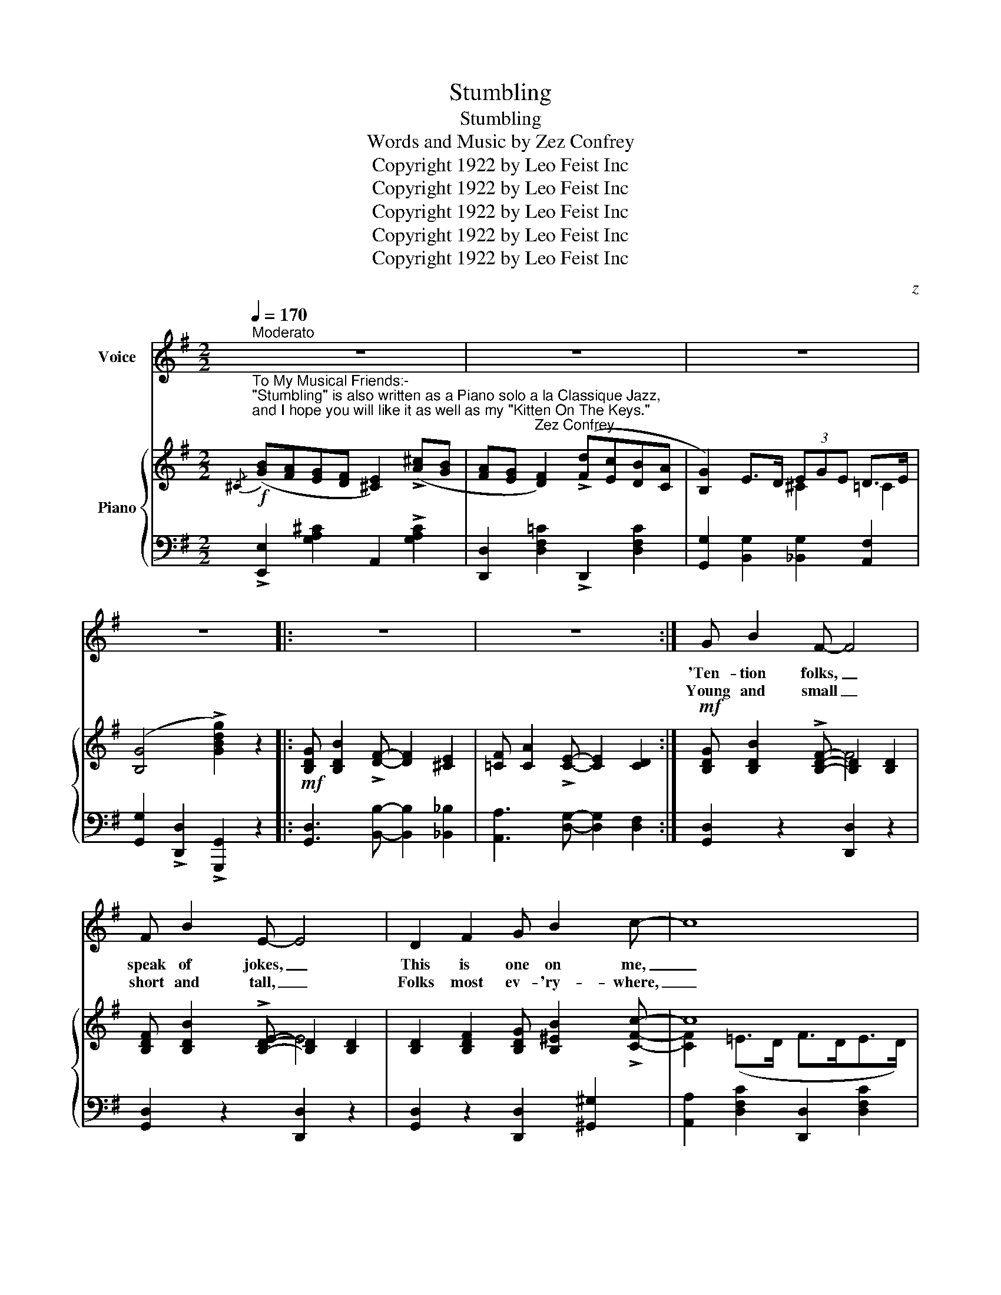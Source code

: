 X:1
T:Stumbling
T:Stumbling
T:Words and Music by Zez Confrey     
T:Copyright 1922 by Leo Feist Inc
T:Copyright 1922 by Leo Feist Inc
T:Copyright 1922 by Leo Feist Inc
T:Copyright 1922 by Leo Feist Inc
T:Copyright 1922 by Leo Feist Inc
C:z
Z:Copyright 1922 by Leo Feist Inc
%%score 1 { ( 2 4 ) | ( 3 5 ) }
L:1/8
Q:1/4=170
M:2/2
K:G
V:1 treble nm="Voice"
V:2 treble nm="Piano"
V:4 treble 
V:3 bass 
V:5 bass 
V:1
"^Moderato" z8 | z8 | z8 | z8 |: z8 | z8 :| G B2 F- F4 | F B2 E- E4 | D2 F2 G B2 c- | c8 | %10
w: ||||||'Ten- tion folks, _|speak of jokes, _|This is one on me,|_|
w: ||||||Young and small _|short and tall, _|Folks most ev- 'ry- where,|_|
 A c2 G- G4 | G c2 F- F4 | E2 F2 A d2 B- | B8 | G B2 F- F4 | F B2 E- E4 | D2 F2 G B2 A- | A8 | %18
w: Took my gal _|to a dance _|At the Ar- mo- ry,|_|Mus- ic played, _|danc- ers swayed, _|Then we joined the crowd;|_|
w: Take a chance _|do this dance, _|They think it's a bear,|_|Peo- ple rave _|and they crave _|Just to do this step,|_|
 B ^c2 A- A4 | B d2 A- A4 | G B2 F- F2 E2 | E4 _E4 |: !>!D E G A B2 !>!D E | G A B2 !>!D E G A | %24
w: I can't dance, _|took a chance, _|And right then * we|started- ed:-|Stum- bling all a- round, Stum- bling|all a- round, Stum- bling all a-|
w: Off they go, _|nice and slow, _|When the band * starts|play- ing:|||
 B4 e4 | c4 B4 | !>!A ^G =G F E2 !>!A ^G | =G F E2 !>!A ^G =G F | E8- | E2 E2 G2 E2 | E F2 F- F4- | %31
w: round so|fun- ny,|Stum- bling here and there, Stum- bling,|ev- 'ry- where And I must de-|clare,|_ I stepped right|on her toes, _|
w: |||||||
 F2 F2 A2 F2 | F G2 G- G4- | G2 G2 B2 G2 | G A2 A- A4- | A2 A2 ^c2 A2 | d8- | d2 c2 A2 F2 | %38
w: _ And when she|bumped my nose, _|_ I fell and|when I rose, _|_ I felt a-|shamed|_ And told her|
w: |||||||
 !>!D E G A B2 !>!D E | G A B2 !>!D E G A | B4 e4 | c4 B4 | !>!A ^G =G F E2 !>!A ^G | %43
w: That's the lat- est step, that's the|lat- est step, that's the lat- est|step, My|hon- ey,|No- tice all the pep, no- tice|
w: |||||
 =G F E2 !>!A ^G =G F | E8- | E2 B2 B A2 !>!=c- | c4 _E4- | E2 c2 c c2 !>!B- | B4 D4- | %49
w: all the pep, no- tice all the|pep;|_ She said, "Stop mum-|* bling,|_ tho' you are stum-|* bling|
w: ||||||
 D2 D2 E2 F2 | B A G F E2 ^c B | A G F2 d =c B A |1 G8- | G2 z2 z4 :|2 G8- | G2 z2 z4 |] %56
w: * I like it|just a lit- tle bit, just a|lit- tle bit, quite a lit- tle|bit."|_|bit."|_|
w: |||||||
V:2
!f!"^To My Musical Friends:-\n\"Stumbling\" is also written as a Piano solo a la Classique Jazz,\nand I hope you will like it as well as my \"Kitten On The Keys.\"\n                                                                     Zez Confrey."{/^C} ([GB][FA][EG][DF] [^CE]2) (!>![A^c][GB] | %1
 [FA][EG] [DF]2) (!>![Fd][Ec][DB][CA] | [B,G]2) E>D (3EGE D>E | (([B,G]4 !>![GBdg]2)) z2 |: %4
!mf! [B,DG] [B,DB]2 !>![DF]- [DF]2 [^CE]2 | [=CF] [CA]2 !>![CE]- [CE]2 [CD]2 :| %6
!mf! [B,DG] [B,DB]2 !>![B,DF]- [B,D]2 [B,D]2 | [B,DF] [B,DB]2 !>![B,DE]- [B,D]2 [B,D]2 | %8
 [B,D]2 [B,DF]2 [B,DG] [B,^EB]2 !>![CFc]- | c8 | [CEA] [CEc]2 !>![CEG]- [CE]2 [CE]2 | %11
 [CEG] [CEc]2 !>![CDF]- [CD]2 [CD]2 | [CE]2 [CF]2 [CFA] [DF^Ad]2 !>![B,FB]- | B8 | %14
 [B,DG] [B,DB]2 !>![B,DF]- [B,D]2 [B,D]2 | [B,DF] [B,DB]2 !>![B,DE]- [B,D]2 [B,D]2 | %16
 [B,D]2 [B,DF]2 [B,DG] [B,^EB]2 !>![DFA]- | A8 | [^CGB] [CG^c]2 !>![CGA]- A4 | %19
 [DFB] [DFd]2 !>![^DA]- A4 | [B,EG] [B,EB]2 !>![A,^CF]- [A,CF]2 [G,CE]2 | %21
 !>![F,=CE]4 !>![=G,_D_E]4 |:!mf! (!>!DE).G.A B2 (!>!DE) | .G.A B2 (!>!DE).G.A | (B4 e4) | %25
 (c4 B4) | (!>![^CA]^G=GF E2) (!>!A^G | =GF E2) !>!A^G=GF | z2 [GB]>A .[GB].A.[GB][G^c]- | %29
 [Gc]2 !tenuto![^CE]2 !tenuto![CG]2 !tenuto![CE]2 | [=CE] [CDF]2 !>![CDF]- [CDF]>DE>^E | %31
 F2 !tenuto![CF]2 !tenuto![CFA]2 !tenuto![CF]2 | [B,F] [EG]2 !>![EG]- [EG]>^DE>F | %33
 G2 !tenuto![B,EG]2 !tenuto![EGB]2 !tenuto![B,EG]2 | [^CG] A2 !>![CGA]- A4- | %35
 A2!<(! !tenuto![^CGA]2 !tenuto![CG^c]2 !tenuto![CGA]2!<)! | d8- | d2 [EF=c]2 [CFA]2 [^A,DF]2 | %38
 (!>!DE).G.A B2 (!>!DE) | .G.A B2 (!>!DE).G.A | (B4 e4) | (c4 B4) | (!>![^CA]^G=GF E2) (!>!A^G | %43
 =GF E2) !>!A^G=GF | z2 [G,B,]>A, [G,B,]A,[G,B,][G,^C]- | [G,C]2 [^CGB]2 [CGB] [CGA]2 !>![=CG=c]- | %46
 c4 _E4- | E2 [C_EGc]2 [CGAc] [CGAc]2 !>![B,DGB]- | B4 D4- | %49
 D2!<(! !tenuto![G,D]2 !tenuto![B,E]2 !tenuto![DG]2!<)! | %50
{/^C} (!>![GB][FA][EG][DF] [^CE]2) (!>![A^c][GB] | [FA][EG] [DF]2) !>![Fd][Ec][DB][CA] |1 %52
 [B,G]2 (E>D (3EGE D>E | [B,G]2) !>![A,CF]2 !>![A,CE]2 !>![A,C_E]2 :|2 [B,G]2 (E>D (3EGE D>E | %55
 (([B,G]4) !>![GBdg]2)) z2 |] %56
V:3
 !>![E,,E,]2 [G,A,^C]2 A,,2 !>![G,A,C]2 | [D,,D,]2 [D,F,=C]2 !>!D,,2 [D,F,C]2 | %2
 [G,,G,]2 [B,,G,]2 [_B,,G,]2 [A,,F,]2 | [G,,G,]2 !>![D,,D,]2 !>![G,,,G,,]2 z2 |: %4
 [G,,D,]3 [B,,B,]- [B,,B,]2 [_B,,_B,]2 | [A,,A,]3 [D,G,]- [D,G,]2 [D,F,]2 :| %6
 [G,,D,]2 z2 [D,,D,]2 z2 | [G,,D,]2 z2 [D,,D,]2 z2 | [G,,D,]2 z2 [D,,D,]2 [^G,,^G,]2 | %9
 [A,,A,]2 [D,F,C]2 [D,,D,]2 [D,F,C]2 | [A,,A,]2 z2 [D,,D,]2 z2 | [A,,A,]2 z2 [D,,D,]2 z2 | %12
 [A,,A,]2 z2 [D,,D,]2 z2 | [G,,D,]2 [D,G,B,]2 D,,2 [D,G,]2 | [G,,D,]2 z2 [D,,D,]2 z2 | %15
 [G,,D,]2 z2 [D,,D,]2 z2 | [G,,D,]2 z2 [D,,D,]2 [^G,,^G,]2 | %17
 [A,,A,]2 [=G,,=G,]2 [F,,F,]2 [=F,,=F,]2 | [E,,E,]2 z2 [A,,,A,,]2 A,2 | %19
 [D,A,]2 z2 [B,,,B,,]2 B,,2 | [E,,E,]2 z2 [A,,,A,,]2 A,,2 | !>![D,,A,,]4 !>![_E,,_B,,]4 |: %22
 !>![G,,D,]2 [D,G,B,]2 D,,2 !>![D,G,B,]2 | G,,2 [D,G,B,]2 !>!D,,2 [D,G,B,]2 | %24
 G,,2 [D,G,B,]2 [=F,,=F,]4 | [E,,E,]4 E,4 | [A,,E,]2 [G,A,^C]2 [A,,,A,,]2 [G,A,C]2 | %27
 [E,,E,]2 [G,A,^C]2 [A,,,A,,]2 [G,A,C]2 | [^C,,^C,]2 [G,A,^C]2 A,,2 [G,A,C]2 | %29
 [E,,E,]2 z2 [A,,,A,,]2 z2 | [D,,D,]2 z2 D,,>(F,G,>^G, | A,2) z2 [D,,D,]2 [^D,,^D,]2 | %32
 [E,,E,]2 z2 E,,>(F,G,>A, | B,2) z2 [E,,E,]2 z2 | [A,,E,]2 z2 [A,,,A,,]>(A,B,>^B, | %35
 ^C2) z2 [A,,E,]4 | [D,,D,]8- | [D,,D,]2 z2 [D,,D,]2 D,2 | %38
 !>![G,,D,]2 [D,G,B,]2 D,,2 !>![D,G,B,]2 | G,,2 [D,G,B,]2 !>!D,,2 [D,G,B,]2 | %40
 G,,2 [D,G,B,]2 [=F,,=F,]4 | [E,,E,]4 E,4 | [A,,E,]2 [G,A,^C]2 [A,,,A,,]2 [G,A,C]2 | %43
 [E,,E,]2 [G,A,^C]2 [A,,,A,,]2 [G,A,C]2 | [^C,,^C,]2 z2 [A,,,A,,]2 z2 | [E,,E,]2 z2 [A,,,A,,]2 z2 | %46
 [_E,,_E,]4 [C,,C,]4 | [A,,,A,,]2 z2 [_E,,_E,]4 | [D,,D,]4 [C,,C,]4 | %49
 [B,,,B,,]2 z2 !tenuto![G,,,G,,]4 | !>![E,,E,]2 [G,A,^C]2 A,,2 !>![G,A,C]2 | %51
 [D,,D,]2 [D,F,=C]2 !>!D,,2 [D,F,C]2 |1 [G,,G,]2 [B,,G,]2 [_B,,G,]2 [A,,F,]2 | %53
 [G,,G,]2 !>![D,,D,]2 !>![E,,E,]2 !>![F,,F,]2 :|2 [G,,G,]2 [B,,G,]2 [_B,,G,]2 [A,,F,]2 | %55
 [G,,G,]2 !>![D,,D,]2 !>![G,,,G,,]2 z2 |] %56
V:4
 x8 | x8 | x4 ^C2 =C2 | x8 |: x8 | x8 :| x4 F4 | x4 E4 | x8 | [CF]2 (=E>D F>DE>D) | x4 G4 | x4 F4 | %12
 x8 | [B,F]2 (E>F E>DB,>D) | x4 F4 | x4 E4 | x8 | [DF]2 [^C=E]2 [A,D]2 [B,D]2 | %18
 x4 [CG]>^D[^CE]>^E | x4 D>B,^C>^D | x8 | x8 |: x8 | x8 | z2 [DG]2 z2 [DGB]2 | z2 [D^G]2 z2 [DG]2 | %26
 x8 | x8 | E8- | E2 x6 | x8 | x8 | x8 | x8 | x4 [CG]>(^CD>^D | E2) x6 | %36
 [DF]2 [DF]2 [EG] [^E^G]2 [FA]- | [FA]2 x6 | x8 | x8 | z2 [DG]2 z2 [DGB]2 | z2 [D^G]2 z2 [DG]2 | %42
 x8 | x8 | E8- | E2 x6 | [CG]2 [CG][CG] z2 [G,A,][G,A,] | x8 | [B,DG]2 [B,DG]2 [F,A,]2 [F,A,]2 | %49
 G,2 x6 | x8 | x8 |1 x4 ^C2 =C2 | x8 :|2 x4 ^C2 =C2 | x8 |] %56
V:5
 x8 | x8 | x8 | x8 |: x8 | x8 :| x8 | x8 | x8 | x8 | x8 | x8 | x8 | x8 | x8 | x8 | x8 | x8 | x8 | %19
 x8 | x8 | x8 |: x8 | x8 | x8 | x8 | x8 | x8 | x8 | x8 | x8 | x8 | x8 | x8 | x8 | x8 | %36
 z2 !>!A,2 !>!_B, !>!=B,2 !>!=C- | C2 x6 | x8 | x8 | x8 | x8 | x8 | x8 | x8 | x8 | x8 | x8 | x8 | %49
 x8 | x8 | x8 |1 x8 | x8 :|2 x8 | x8 |] %56

